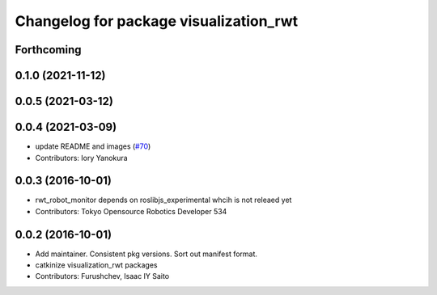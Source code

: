 ^^^^^^^^^^^^^^^^^^^^^^^^^^^^^^^^^^^^^^^
Changelog for package visualization_rwt
^^^^^^^^^^^^^^^^^^^^^^^^^^^^^^^^^^^^^^^

Forthcoming
-----------

0.1.0 (2021-11-12)
------------------

0.0.5 (2021-03-12)
------------------

0.0.4 (2021-03-09)
------------------
* update README and images (`#70 <https://github.com/tork-a/visualization_rwt//issues/70>`_)
* Contributors: Iory Yanokura

0.0.3 (2016-10-01)
------------------
* rwt_robot_monitor depends on roslibjs_experimental whcih is not releaed yet
* Contributors: Tokyo Opensource Robotics Developer 534

0.0.2 (2016-10-01)
------------------
* Add maintainer. Consistent pkg versions. Sort out manifest format.
* catkinize visualization_rwt packages
* Contributors: Furushchev, Isaac IY Saito
